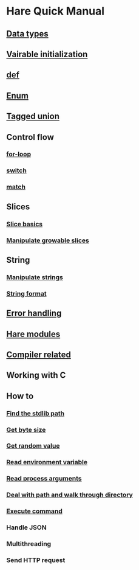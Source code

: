 * Hare Quick Manual

** [[file:chapters/data-types.org][Data types]]
** [[file:chapters/var-init.org][Vairable initialization]]
** [[file:chapters/def.org][def]]
** [[file:chapters/enum.org][Enum]]
** [[file:chapters/tagged-union.org][Tagged union]]
** Control flow
*** [[file:chapters/for-loop.org][for-loop]]
*** [[file:chapters/switch.org][switch]]
*** [[file:chapters/match.org][match]]
** Slices
*** [[file:chapters/slice-basics.org][Slice basics]]
*** [[file:chapters/manipulate-growable-slice.org][Manipulate growable slices]]
** String
*** [[file:chapters/manipulate-strings.org][Manipulate strings]]
*** [[file:chapters/string-format.org][String format]]
** [[file:chapters/error-handling.org][Error handling]]
** [[file:chapters/hare-modules.org][Hare modules]]
** [[file:chapters/compiler-related.org][Compiler related]]
** Working with C
** How to
*** [[file:chapters/how-to-find-stdlib-path.org][Find the stdlib path]]
*** [[file:chapters/how-to-get-byte-size.org][Get byte size]]
*** [[file:chapters/how-to-get-random-value.org][Get random value]]
*** [[file:chapters/how-to-read-env-vars.org][Read environment variable]]
*** [[file:chapters/how-to-read-process-arguments.org][Read process arguments]]
*** [[file:chapters/how-to-deal-with-path-and-walk-through-directory.org][Deal with path and walk through directory]]
*** [[file:chapters/how-to-execute-command.org][Execute command]]
*** Handle JSON
*** Multithreading
*** Send HTTP request
